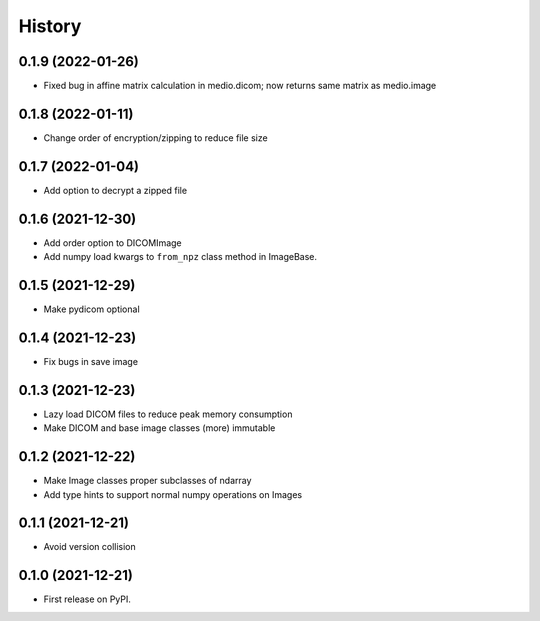 =======
History
=======

0.1.9 (2022-01-26)
------------------

* Fixed bug in affine matrix calculation in medio.dicom; now returns same matrix as medio.image

0.1.8 (2022-01-11)
------------------

* Change order of encryption/zipping to reduce file size

0.1.7 (2022-01-04)
------------------

* Add option to decrypt a zipped file

0.1.6 (2021-12-30)
------------------

* Add order option to DICOMImage
* Add numpy load kwargs to ``from_npz`` class method in ImageBase.

0.1.5 (2021-12-29)
------------------

* Make pydicom optional

0.1.4 (2021-12-23)
------------------

* Fix bugs in save image

0.1.3 (2021-12-23)
------------------

* Lazy load DICOM files to reduce peak memory consumption
* Make DICOM and base image classes (more) immutable

0.1.2 (2021-12-22)
------------------

* Make Image classes proper subclasses of ndarray
* Add type hints to support normal numpy operations on Images

0.1.1 (2021-12-21)
------------------

* Avoid version collision

0.1.0 (2021-12-21)
------------------

* First release on PyPI.
